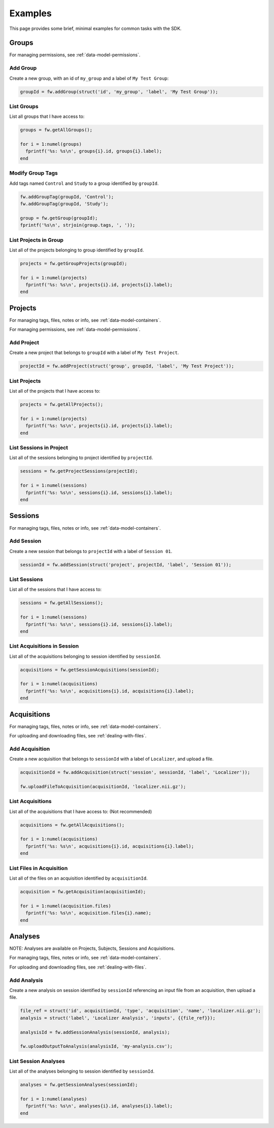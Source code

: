Examples
********
This page provides some brief, minimal examples for common tasks with the SDK.

Groups
======
For managing permissions, see :ref:`data-model-permissions`.

Add Group
---------
Create a new group, with an id of ``my_group`` and a label of ``My Test Group``:

.. code-block:: matlab

	groupId = fw.addGroup(struct('id', 'my_group', 'label', 'My Test Group'));


List Groups
-----------
List all groups that I have access to:

.. code-block:: matlab

	groups = fw.getAllGroups();

	for i = 1:numel(groups) 
	  fprintf('%s: %s\n', groups{i}.id, groups{i}.label);
	end

Modify Group Tags
-----------------
Add tags named ``Control`` and ``Study`` to a group identified by ``groupId``.

.. code-block:: matlab

	fw.addGroupTag(groupId, 'Control');
	fw.addGroupTag(groupId, 'Study');

	group = fw.getGroup(groupId);
	fprintf('%s\n', strjoin(group.tags, ', '));

List Projects in Group
----------------------
List all of the projects belonging to group identified by ``groupId``.

.. code-block:: matlab

	projects = fw.getGroupProjects(groupId);

	for i = 1:numel(projects) 
	  fprintf('%s: %s\n', projects{i}.id, projects{i}.label);
	end

Projects
========
For managing tags, files, notes or info, see :ref:`data-model-containers`.

For managing permissions, see :ref:`data-model-permissions`.

Add Project
-----------
Create a new project that belongs to ``groupId`` with a label of ``My Test Project``.

.. code-block:: matlab

	projectId = fw.addProject(struct('group', groupId, 'label', 'My Test Project'));

List Projects
-------------
List all of the projects that I have access to:

.. code-block:: matlab

	projects = fw.getAllProjects();

	for i = 1:numel(projects) 
	  fprintf('%s: %s\n', projects{i}.id, projects{i}.label);
	end

List Sessions in Project
------------------------
List all of the sessions belonging to project identified by ``projectId``.

.. code-block:: matlab

	sessions = fw.getProjectSessions(projectId);

	for i = 1:numel(sessions) 
	  fprintf('%s: %s\n', sessions{i}.id, sessions{i}.label);
	end


Sessions
========
For managing tags, files, notes or info, see :ref:`data-model-containers`.

Add Session
-----------
Create a new session that belongs to ``projectId`` with a label of ``Session 01``.

.. code-block:: matlab

	sessionId = fw.addSession(struct('project', projectId, 'label', 'Session 01'));

List Sessions
-------------
List all of the sessions that I have access to:

.. code-block:: matlab

	sessions = fw.getAllSessions();

	for i = 1:numel(sessions) 
	  fprintf('%s: %s\n', sessions{i}.id, sessions{i}.label);
	end

List Acquisitions in Session
----------------------------
List all of the acquisitions belonging to session identified by ``sessionId``.

.. code-block:: matlab

	acquisitions = fw.getSessionAcquisitions(sessionId);

	for i = 1:numel(acquisitions) 
	  fprintf('%s: %s\n', acquisitions{i}.id, acquisitions{i}.label);
	end

Acquisitions
============
For managing tags, files, notes or info, see :ref:`data-model-containers`.

For uploading and downloading files, see :ref:`dealing-with-files`.

Add Acquisition
---------------
Create a new acquisition that belongs to ``sessionId`` with a label of ``Localizer``,
and upload a file.

.. code-block:: matlab

	acquisitionId = fw.addAcquisition(struct('session', sessionId, 'label', 'Localizer'));

	fw.uploadFileToAcquisition(acquisitionId, 'localizer.nii.gz');

List Acquisitions
-----------------
List all of the acquisitions that I have access to:
(Not recommended)

.. code-block:: matlab

	acquisitions = fw.getAllAcquisitions();

	for i = 1:numel(acquisitions) 
	  fprintf('%s: %s\n', acquisitions{i}.id, acquisitions{i}.label);
	end

List Files in Acquisition
-------------------------
List all of the files on an acquisition identified by ``acquisitionId``.

.. code-block:: matlab

	acquisition = fw.getAcquisition(acquisitionId);

	for i = 1:numel(acquisition.files) 
	  fprintf('%s: %s\n', acquisition.files{i}.name);
	end


Analyses
========
NOTE: Analyses are available on Projects, Subjects, Sessions and Acquisitions.

For managing tags, files, notes or info, see :ref:`data-model-containers`.

For uploading and downloading files, see :ref:`dealing-with-files`.


Add Analysis
------------
Create a new analysis on session identified by ``sessionId`` referencing an input file from an 
acquisition, then upload a file.

.. code-block:: matlab

	file_ref = struct('id', acquisitionId, 'type', 'acquisition', 'name', 'localizer.nii.gz');
	analysis = struct('label', 'Localizer Analysis', 'inputs', {{file_ref}});

	analysisId = fw.addSessionAnalysis(sessionId, analysis);

	fw.uploadOutputToAnalysis(analysisId, 'my-analysis.csv');

List Session Analyses
---------------------
List all of the analyses belonging to session identified by ``sessionId``.

.. code-block:: matlab

	analyses = fw.getSessionAnalyses(sessionId);

	for i = 1:numel(analyses) 
	  fprintf('%s: %s\n', analyses{i}.id, analyses{i}.label);
	end
